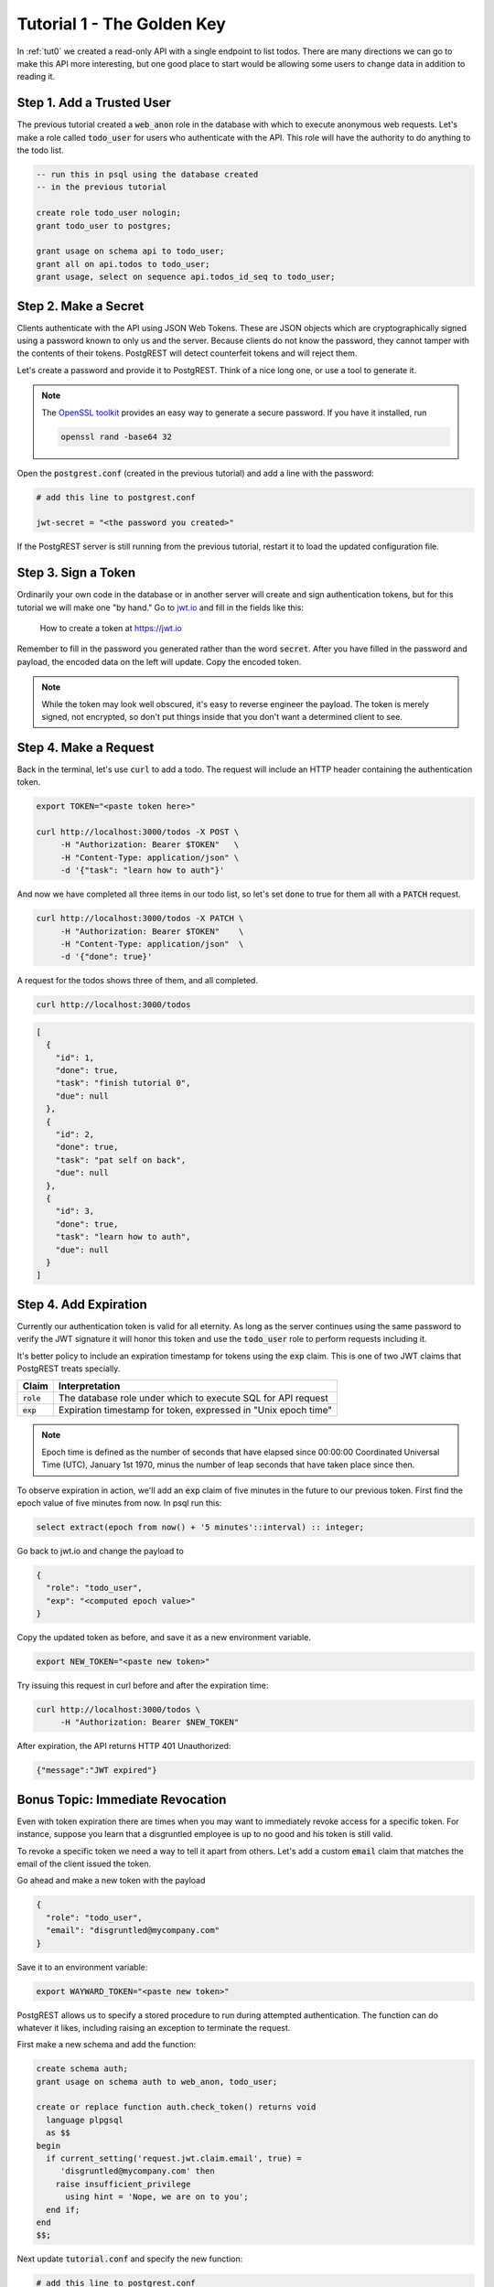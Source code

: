 .. _tut1:

Tutorial 1 - The Golden Key
===========================

In :ref:`tut0` we created a read-only API with a single endpoint to list todos. There are many directions we can go to make this API more interesting, but one good place to start would be allowing some users to change data in addition to reading it.

Step 1. Add a Trusted User
--------------------------

The previous tutorial created a :code:`web_anon` role in the database with which to execute anonymous web requests. Let's make a role called :code:`todo_user` for users who authenticate with the API. This role will have the authority to do anything to the todo list.

.. code-block:: postgres

  -- run this in psql using the database created
  -- in the previous tutorial

  create role todo_user nologin;
  grant todo_user to postgres;

  grant usage on schema api to todo_user;
  grant all on api.todos to todo_user;
  grant usage, select on sequence api.todos_id_seq to todo_user;

Step 2. Make a Secret
---------------------

Clients authenticate with the API using JSON Web Tokens. These are JSON objects which are cryptographically signed using a password known to only us and the server. Because clients do not know the password, they cannot tamper with the contents of their tokens. PostgREST will detect counterfeit tokens and will reject them.

Let's create a password and provide it to PostgREST. Think of a nice long one, or use a tool to generate it.

.. note::

  The `OpenSSL toolkit <https://www.openssl.org/>`_ provides an easy way to generate a secure password. If you have it installed, run

  .. code-block:: bash

    openssl rand -base64 32

Open the :code:`postgrest.conf` (created in the previous tutorial) and add a line with the password:

.. code-block:: ini

  # add this line to postgrest.conf

  jwt-secret = "<the password you created>"

If the PostgREST server is still running from the previous tutorial, restart it to load the updated configuration file.

Step 3. Sign a Token
--------------------

Ordinarily your own code in the database or in another server will create and sign authentication tokens, but for this tutorial we will make one "by hand." Go to `jwt.io <https://jwt.io/#debugger-io>`_ and fill in the fields like this:

.. figure:: ../_static/tuts/tut1-jwt-io.png
   :alt: jwt.io interface

   How to create a token at https://jwt.io

Remember to fill in the password you generated rather than the word :code:`secret`. After you have filled in the password and payload, the encoded data on the left will update. Copy the encoded token.

.. note::

  While the token may look well obscured, it's easy to reverse engineer the payload. The token is merely signed, not encrypted, so don't put things inside that you don't want a determined client to see.

Step 4. Make a Request
----------------------

Back in the terminal, let's use :code:`curl` to add a todo. The request will include an HTTP header containing the authentication token.

.. code-block:: bash

  export TOKEN="<paste token here>"

  curl http://localhost:3000/todos -X POST \
       -H "Authorization: Bearer $TOKEN"   \
       -H "Content-Type: application/json" \
       -d '{"task": "learn how to auth"}'

And now we have completed all three items in our todo list, so let's set :code:`done` to true for them all with a :code:`PATCH` request.

.. code-block:: bash

  curl http://localhost:3000/todos -X PATCH \
       -H "Authorization: Bearer $TOKEN"    \
       -H "Content-Type: application/json"  \
       -d '{"done": true}'

A request for the todos shows three of them, and all completed.

.. code-block:: bash

  curl http://localhost:3000/todos

.. code-block:: json

  [
    {
      "id": 1,
      "done": true,
      "task": "finish tutorial 0",
      "due": null
    },
    {
      "id": 2,
      "done": true,
      "task": "pat self on back",
      "due": null
    },
    {
      "id": 3,
      "done": true,
      "task": "learn how to auth",
      "due": null
    }
  ]

Step 4. Add Expiration
----------------------

Currently our authentication token is valid for all eternity. As long as the server continues using the same password to verify the JWT signature it will honor this token and use the :code:`todo_user` role to perform requests including it.

It's better policy to include an expiration timestamp for tokens using the :code:`exp` claim. This is one of two JWT claims that PostgREST treats specially.

+--------------+----------------------------------------------------------------+
| Claim        | Interpretation                                                 |
+==============+================================================================+
| :code:`role` | The database role under which to execute SQL for API request   |
+--------------+----------------------------------------------------------------+
| :code:`exp`  | Expiration timestamp for token, expressed in "Unix epoch time" |
+--------------+----------------------------------------------------------------+

.. note::

  Epoch time is defined as the number of seconds that have elapsed since 00:00:00 Coordinated Universal Time (UTC), January 1st 1970, minus the number of leap seconds that have taken place since then.

To observe expiration in action, we'll add an :code:`exp` claim of five minutes in the future to our previous token. First find the epoch value of five minutes from now. In psql run this:

.. code-block:: postgres

  select extract(epoch from now() + '5 minutes'::interval) :: integer;

Go back to jwt.io and change the payload to

.. code-block:: json

  {
    "role": "todo_user",
    "exp": "<computed epoch value>"
  }

Copy the updated token as before, and save it as a new environment variable.

.. code-block:: bash

  export NEW_TOKEN="<paste new token>"

Try issuing this request in curl before and after the expiration time:

.. code-block:: bash

  curl http://localhost:3000/todos \
       -H "Authorization: Bearer $NEW_TOKEN"

After expiration, the API returns HTTP 401 Unauthorized:

.. code-block:: json

  {"message":"JWT expired"}

Bonus Topic: Immediate Revocation
---------------------------------

Even with token expiration there are times when you may want to immediately revoke access for a specific token. For instance, suppose you learn that a disgruntled employee is up to no good and his token is still valid.

To revoke a specific token we need a way to tell it apart from others. Let's add a custom :code:`email` claim that matches the email of the client issued the token.

Go ahead and make a new token with the payload

.. code-block:: json

  {
    "role": "todo_user",
    "email": "disgruntled@mycompany.com"
  }

Save it to an environment variable:

.. code-block:: bash

  export WAYWARD_TOKEN="<paste new token>"

PostgREST allows us to specify a stored procedure to run during attempted authentication. The function can do whatever it likes, including raising an exception to terminate the request.

First make a new schema and add the function:

.. code-block:: plpgsql

  create schema auth;
  grant usage on schema auth to web_anon, todo_user;

  create or replace function auth.check_token() returns void
    language plpgsql
    as $$
  begin
    if current_setting('request.jwt.claim.email', true) =
       'disgruntled@mycompany.com' then
      raise insufficient_privilege
        using hint = 'Nope, we are on to you';
    end if;
  end
  $$;

Next update :code:`tutorial.conf` and specify the new function:

.. code-block:: ini

  # add this line to postgrest.conf

  pre-request = "auth.check_token"

Restart PostgREST for the change to take effect. Next try making a request with our original token and then with the revoked one.

.. code-block:: bash

  # this request still works

  curl http://localhost:3000/todos \
       -H "Authorization: Bearer $TOKEN"

  # this one is rejected

  curl http://localhost:3000/todos \
       -H "Authorization: Bearer $WAYWARD_TOKEN"

The server responds with 403 Forbidden:

.. code-block:: json

  {
    "hint": "Nope, we are on to you",
    "details": null,
    "code": "42501",
    "message": "insufficient_privilege"
  }
